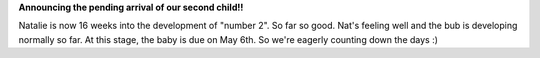 .. title: GREAT NEWS!
.. slug: GREAT_NEWS
.. date: 2005-11-16 20:38:00 UTC+10:00
.. tags: blog,James
.. category: 
.. link: 

**Announcing the pending arrival of our second child!!**

Natalie is now 16 weeks into the development of "number 2". So far so
good. Nat's feeling well and the bub is developing normally so far. At
this stage, the baby is due on May 6th. So we're eagerly counting down
the days :)
